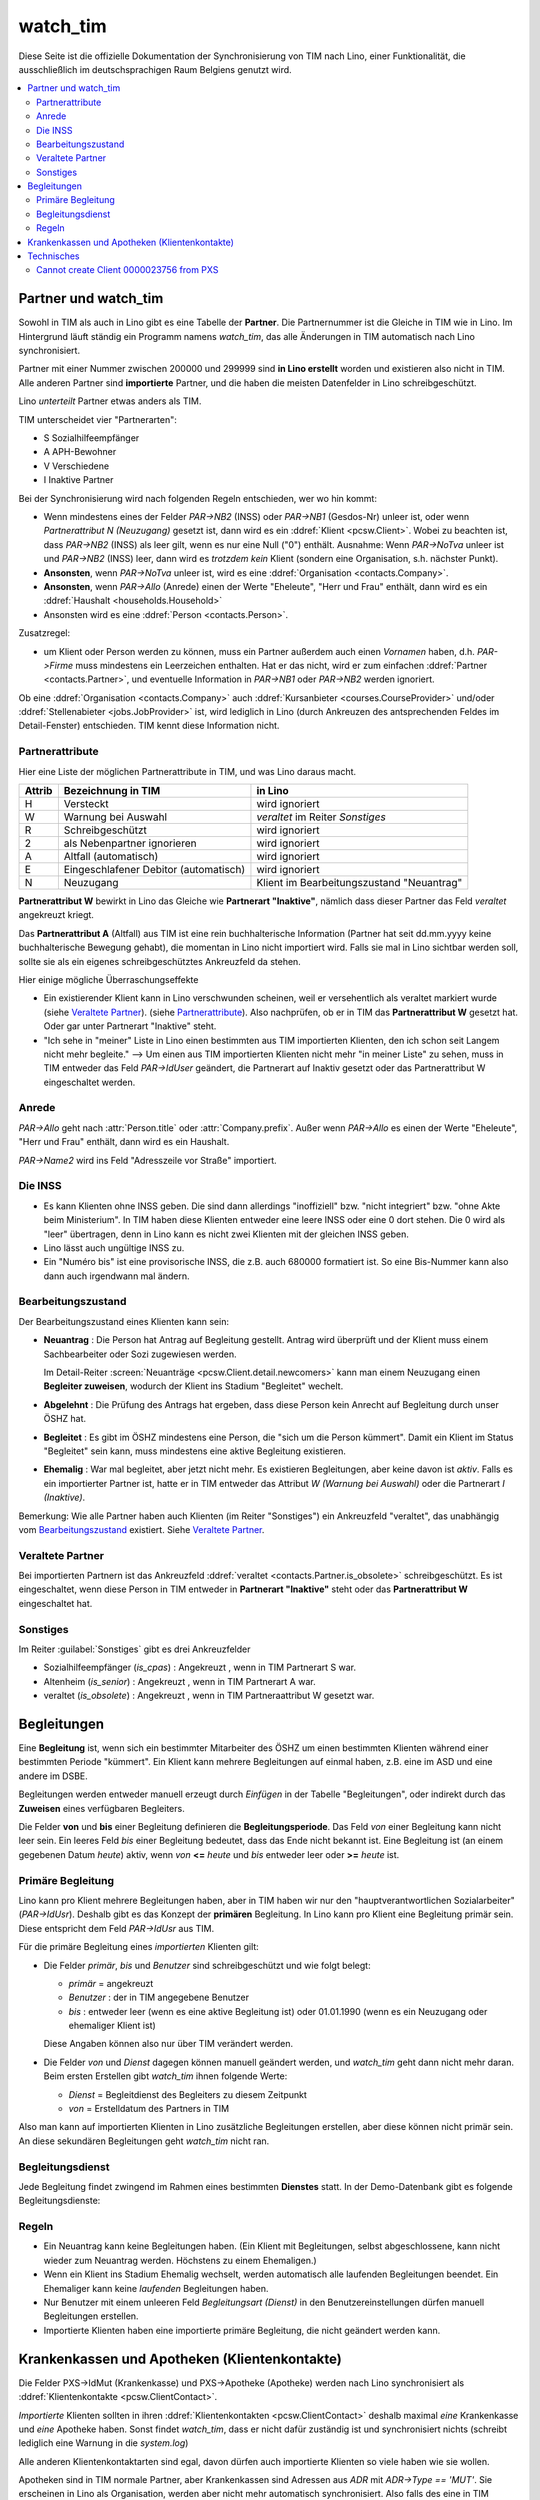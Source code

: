 .. _welfare.watch_tim:

=========
watch_tim
=========

Diese Seite ist die offizielle Dokumentation der Synchronisierung 
von TIM nach Lino, einer Funktionalität, die ausschließlich im 
deutschsprachigen Raum Belgiens genutzt wird.


.. contents:: 
   :local:
   :depth: 2


Partner und watch_tim
=====================

Sowohl in TIM als auch in Lino gibt es eine Tabelle der **Partner**.
Die Partnernummer ist die Gleiche in TIM wie in Lino.
Im Hintergrund läuft ständig ein Programm namens `watch_tim`, 
das alle Änderungen in TIM automatisch nach Lino synchronisiert.

Partner mit einer Nummer zwischen 200000 und 299999 
sind **in Lino erstellt** worden und existieren also nicht in TIM.
Alle anderen Partner sind **importierte** Partner, und die haben 
die meisten Datenfelder in Lino schreibgeschützt.

Lino *unterteilt* Partner etwas anders als TIM.

TIM unterscheidet vier "Partnerarten":

- S Sozialhilfeempfänger
- A APH-Bewohner
- V Verschiedene
- I Inaktive Partner

Bei der Synchronisierung wird nach folgenden Regeln entschieden, wer wo hin kommt:

- Wenn mindestens eines der Felder
  `PAR->NB2` (INSS) oder `PAR->NB1` (Gesdos-Nr) 
  unleer ist, oder wenn *Partnerattribut N (Neuzugang)* 
  gesetzt ist, dann wird es ein 
  :ddref:`Klient <pcsw.Client>`.
  Wobei zu beachten ist, dass `PAR->NB2` (INSS) als leer gilt, wenn es
  nur eine  Null ("0")  enthält.
  Ausnahme: 
  Wenn `PAR->NoTva` unleer ist und `PAR->NB2` (INSS) leer,
  dann wird es *trotzdem kein* Klient 
  (sondern eine Organisation, s.h. nächster Punkt).
  
- **Ansonsten**, wenn `PAR->NoTva` unleer ist, wird es eine 
  :ddref:`Organisation <contacts.Company>`.
- **Ansonsten**, wenn `PAR->Allo` (Anrede) einen der Werte "Eheleute", 
  "Herr und Frau" enthält, dann wird es ein 
  :ddref:`Haushalt <households.Household>`
- Ansonsten wird es eine :ddref:`Person <contacts.Person>`.

Zusatzregel:

- um Klient oder Person werden zu können, muss ein Partner außerdem
  auch einen *Vornamen* haben, d.h. `PAR->Firme` muss mindestens ein 
  Leerzeichen enthalten.
  Hat er das nicht, wird er zum einfachen 
  :ddref:`Partner <contacts.Partner>`,
  und eventuelle Information in `PAR->NB1` oder `PAR->NB2` 
  werden ignoriert.
  

Ob eine :ddref:`Organisation <contacts.Company>` auch 
:ddref:`Kursanbieter <courses.CourseProvider>` 
und/oder 
:ddref:`Stellenabieter <jobs.JobProvider>` 
ist, wird lediglich in Lino 
(durch Ankreuzen des antsprechenden Feldes im Detail-Fenster) entschieden. 
TIM kennt diese Information nicht.

Partnerattribute
----------------

Hier eine Liste der möglichen Partnerattribute in TIM, und was Lino daraus macht.

====== ====================================== ========================================
Attrib Bezeichnung in TIM                     in Lino
====== ====================================== ========================================
H      Versteckt                              wird ignoriert
W      Warnung bei Auswahl                    `veraltet` im Reiter `Sonstiges`
R      Schreibgeschützt                       wird ignoriert
2      als Nebenpartner ignorieren            wird ignoriert
A      Altfall (automatisch)                  wird ignoriert
E      Eingeschlafener Debitor (automatisch)  wird ignoriert
N      Neuzugang                              Klient im Bearbeitungszustand "Neuantrag"
====== ====================================== ========================================

**Partnerattribut W** bewirkt in Lino das Gleiche 
wie **Partnerart "Inaktive"**, nämlich dass dieser Partner 
das Feld `veraltet` angekreuzt kriegt.

Das **Partnerattribut A** (Altfall) aus TIM ist eine rein buchhalterische 
Information (Partner hat seit dd.mm.yyyy keine buchhalterische Bewegung gehabt), 
die momentan in Lino nicht importiert wird. 
Falls sie mal in Lino sichtbar werden soll, 
sollte sie als ein eigenes schreibgeschütztes Ankreuzfeld da stehen.

Hier einige mögliche Überraschungseffekte

- Ein existierender Klient kann in Lino verschwunden scheinen, 
  weil er versehentlich als veraltet  markiert wurde
  (siehe `Veraltete Partner`_).
  (siehe `Partnerattribute`_).
  Also nachprüfen, ob er in TIM das **Partnerattribut W** gesetzt hat. 
  Oder gar unter Partnerart "Inaktive" steht.

- "Ich sehe in "meiner" Liste in Lino einen bestimmten aus TIM importierten 
  Klienten, den ich schon seit Langem nicht mehr begleite."
  --> Um einen aus TIM importierten Klienten 
  nicht mehr "in meiner Liste" zu sehen, muss in TIM entweder 
  das Feld `PAR->IdUser` geändert, 
  die Partnerart auf Inaktiv gesetzt
  oder das Partnerattribut W eingeschaltet werden.


Anrede
------

`PAR->Allo` geht nach :attr:`Person.title` oder :attr:`Company.prefix`.
Außer wenn `PAR->Allo` es einen der Werte "Eheleute", 
"Herr und Frau" enthält, dann wird es ein Haushalt.

`PAR->Name2` wird ins Feld "Adresszeile vor Straße" importiert.


Die INSS
--------

- Es kann Klienten ohne INSS geben. 
  Die sind dann allerdings "inoffiziell" bzw. "nicht integriert" bzw. "ohne Akte beim Ministerium".
  In TIM haben diese Klienten entweder eine leere INSS oder eine 0 dort stehen.
  Die 0 wird als "leer" übertragen, denn 
  in Lino kann es nicht zwei Klienten mit der gleichen INSS geben.
  
- Lino lässt auch ungültige INSS zu.
  
- Ein "Numéro bis" ist eine provisorische INSS, 
  die z.B. auch 680000 formatiert ist.
  So eine Bis-Nummer kann also dann auch irgendwann mal ändern.


Bearbeitungszustand
-------------------

Der Bearbeitungszustand eines Klienten kann sein:

- **Neuantrag** : 
  Die Person hat Antrag auf Begleitung gestellt. 
  Antrag wird überprüft und der Klient muss einem Sachbearbeiter 
  oder Sozi zugewiesen werden.
  
  Im Detail-Reiter 
  :screen:`Neuanträge <pcsw.Client.detail.newcomers>`
  kann man einem Neuzugang 
  einen **Begleiter zuweisen**, wodurch der Klient ins Stadium "Begleitet" wechelt.
  
- **Abgelehnt** : 
  Die Prüfung des Antrags hat ergeben, dass diese Person kein Anrecht 
  auf Begleitung durch unser ÖSHZ hat.
  
- **Begleitet** :
  Es gibt im ÖSHZ mindestens eine Person, die "sich um die Person kümmert".
  Damit ein Klient im Status "Begleitet" sein kann, muss mindestens 
  eine aktive Begleitung existieren.

- **Ehemalig** :
  War mal begleitet, aber jetzt nicht mehr. 
  Es existieren Begleitungen, aber keine davon ist *aktiv*.
  Falls es ein importierter Partner ist, 
  hatte er in TIM entweder das Attribut `W (Warnung bei Auswahl)`
  oder die Partnerart `I (Inaktive)`.

  
  
  
.. graphviz:: 
   
   digraph foo {
      newcomer -> refused [label="Neuantrag ablehnen"];
      newcomer -> coached [label="Begleiter zuweisen"];
      refused -> newcomer [label="Neuantrag wiederholen"];
      coached -> newcomer [label="Begleitung abbrechen"];
      coached -> former [label="Begleitung beenden"];
      
      newcomer [label="Neuantrag"];
      refused [label="Abgelehnt"];
      former [label="Ehemalig"];
      coached [label="Begleitet"];
   }


Bemerkung:
Wie alle Partner haben auch Klienten (im Reiter "Sonstiges") 
ein Ankreuzfeld "veraltet",
das unabhängig vom Bearbeitungszustand_ existiert. 
Siehe `Veraltete Partner`_.



Veraltete Partner
-----------------

Bei importierten Partnern ist 
das Ankreuzfeld 
:ddref:`veraltet <contacts.Partner.is_obsolete>`
schreibgeschützt.
Es ist eingeschaltet, wenn diese Person in TIM 
entweder in **Partnerart "Inaktive"** steht oder 
das **Partnerattribut W** eingeschaltet hat. 



Sonstiges
---------

Im Reiter :guilabel:`Sonstiges` gibt es drei Ankreuzfelder 

- Sozialhilfeempfänger (`is_cpas`) : Angekreuzt , wenn in TIM Partnerart S war.
- Altenheim (`is_senior`) : Angekreuzt , wenn in TIM Partnerart A war.
- veraltet (`is_obsolete`) : Angekreuzt , wenn in TIM Partneraattribut W gesetzt war.


.. Dubletten
  Der Klient wurde versehentlich als Dublette eines existierenden 
  Klienten angelegt (und darf jedoch nicht mehr gelöscht werden, 
  weil Dokumente mit der Partnernummer existieren).
  In Lino setzt man solche Klienten einfach in den 
  Bearbeitungszustand "Ungültig".


Begleitungen
============

Eine **Begleitung** ist, wenn sich ein bestimmter Mitarbeiter des ÖSHZ 
um einen bestimmten Klienten während einer bestimmten Periode 
"kümmert".
Ein Klient kann mehrere Begleitungen auf einmal haben, 
z.B. eine im ASD und eine andere im DSBE.

Begleitungen werden entweder manuell erzeugt 
durch `Einfügen` in der Tabelle "Begleitungen",
oder indirekt durch das **Zuweisen** eines verfügbaren Begleiters.

Die Felder **von** und **bis** einer Begleitung definieren die **Begleitungsperiode**.
Das Feld `von` einer Begleitung kann nicht leer sein.
Ein leeres Feld `bis` einer Begleitung bedeutet, dass das Ende nicht bekannt ist.
Eine Begleitung ist (an einem gegebenen Datum `heute`) aktiv,
wenn `von` **<=** `heute` und `bis` entweder leer oder **>=** `heute` ist.


Primäre Begleitung
------------------

Lino kann pro Klient mehrere Begleitungen haben,
aber in TIM haben wir nur den "hauptverantwortlichen Sozialarbeiter" (`PAR->IdUsr`). 
Deshalb gibt es das Konzept der **primären** Begleitung.
In Lino kann pro Klient eine Begleitung primär sein.
Diese entspricht dem Feld `PAR->IdUsr` aus TIM.

Für die primäre Begleitung eines *importierten* Klienten gilt:

- Die Felder `primär`, `bis` und `Benutzer` sind schreibgeschützt und wie folgt belegt:

  - `primär` = angekreuzt
  - `Benutzer` : der in TIM angegebene Benutzer
  - `bis` : entweder leer (wenn es eine aktive Begleitung ist) 
    oder 01.01.1990 (wenn es ein Neuzugang oder ehemaliger Klient ist)
  
  Diese Angaben können also nur über TIM verändert werden.

- Die Felder `von` und `Dienst` dagegen können manuell geändert werden, 
  und `watch_tim` geht dann nicht mehr daran.
  Beim ersten Erstellen gibt `watch_tim` ihnen folgende Werte:

  - `Dienst` = Begleitdienst des Begleiters zu diesem Zeitpunkt
  - `von` = Erstelldatum des Partners in TIM
  
Also man kann auf importierten Klienten in Lino zusätzliche Begleitungen 
erstellen, aber diese können nicht primär sein.
An diese sekundären Begleitungen geht `watch_tim` nicht ran.

.. _welfare.clients.CoachingType:

Begleitungsdienst
-----------------

Jede Begleitung findet zwingend im Rahmen eines bestimmten 
**Dienstes** statt.
In der Demo-Datenbank gibt es folgende Begleitungsdienste:

.. django2rst:: 

    settings.SITE.login('rolf').show(pcsw.CoachingTypes)
    

Regeln
------
  
- Ein Neuantrag kann keine Begleitungen haben. 
  (Ein Klient mit Begleitungen, selbst abgeschlossene, 
  kann nicht wieder zum Neuantrag werden. 
  Höchstens zu einem Ehemaligen.)
  
- Wenn ein Klient ins Stadium Ehemalig wechselt, werden automatisch 
  alle laufenden Begleitungen beendet.
  Ein Ehemaliger kann keine *laufenden* Begleitungen haben.
  
- Nur Benutzer mit einem unleeren Feld 
  `Begleitungsart (Dienst)` in den Benutzereinstellungen
  dürfen manuell Begleitungen erstellen.
  
- Importierte Klienten haben eine importierte primäre 
  Begleitung, die nicht geändert werden kann.
  

Krankenkassen und Apotheken (Klientenkontakte)
==============================================

Die Felder PXS->IdMut (Krankenkasse) und PXS->Apotheke (Apotheke) 
werden nach Lino synchronisiert als :ddref:`Klientenkontakte <pcsw.ClientContact>`.

*Importierte* Klienten sollten in ihren 
:ddref:`Klientenkontakten <pcsw.ClientContact>`
deshalb maximal *eine* Krankenkasse und *eine* Apotheke haben.
Sonst findet `watch_tim`, dass er nicht dafür 
zuständig ist und synchronisiert nichts 
(schreibt lediglich eine Warnung in die `system.log`)

Alle anderen Klientenkontaktarten sind egal, 
davon dürfen auch importierte Klienten so viele haben wie sie wollen.

Apotheken sind in TIM normale Partner, aber 
Krankenkassen sind Adressen aus `ADR` mit `ADR->Type == 'MUT'`.
Sie erscheinen in Lino als Organisation, 
werden aber nicht mehr automatisch synchronisiert.
Also falls des eine in TIM erstellt wird, muss die entsprechende 
Organisation in Lino manuell erstellt werden.
Dabei ist zu beachten, dass das `id` einer Krankenasse 
beim ersten Import (`initdb_tim`) 
wie folgt ermittelt wurde:

  id = val(ADR->IdMut) + 199000


Beim Synchronisieren sind folgende Fehlermeldungen denkbar 
(die falls sie auftreten per E-Mail an die Administratoren geschickt werden)::

    ERROR Client #20475 (u"MUSTERMANN Max (20475)") : Pharmacy or Health Insurance 199630 doesn't exist
    ERROR Client #20475 (u"MUSTERMANN Max (20475)") : Pharmacy or Health Insurance 0000086256 doesn't exist

Die erste Meldung bedeutet, dass die Krankenkasse fehlt (Nr. 199xxx sind Krankenkassen), also 
dass man in TIM in der ADR.DBF die Nr 630 raussucht und diese manuell in Lino als Organisation 
199630 anlegt.

Die zweite Meldung ist eine fehlende Apotheke. Da reicht es, in TIM mal auf diese 
Apotheke 86256 zu gehen und irgendwas zu ändern, 
um manuell eine Synchronisierung auszulösen.
Kann auch sein, dass es in TIM keinen Partner 86256 gibt 
(TIM lässt es fälschlicherweise zu, Apotheken zu löschen die anderswo referenziert werden): 
dann muss der Klient 20475 sein Feld PXS->Apotheke auf 
leer gesetzt bekommen (oder auf eine andere existierende 
Apotheke).
  

Technisches
===========

In der :xfile:`settings.py` gibt es folgende Optionen, 
die für die Synchronisierung von Belang sind::


    def is_imported_partner(self,obj):
        if obj.id is None:
            return False
        #if obj.id == 3999:
        #    return False
        return obj.id < 200000 or obj.id > 299999
        
        

    def TIM2LINO_LOCAL(alias,obj):
        """Hook for local special treatment on instances 
        that have been imported from TIM.
        """
        return obj
        
    def TIM2LINO_USERNAME(userid):
        if userid == "WRITE": return None
        return userid.lower()



Cannot create Client 0000023756 from PXS
----------------------------------------

Die Meldung kommt, wenn in TIM in der PXS eines Partners etwas 
verändert wurde, und dieser Partner in Lino nicht existiert 
(was anormal ist, aber z.B. durch frühere Bugs oder Pannen kommen kann).
Zu tun: manuell für diesen Partner in der PAR etwas verändern, um 
eine Synchronisierung zu triggern.



